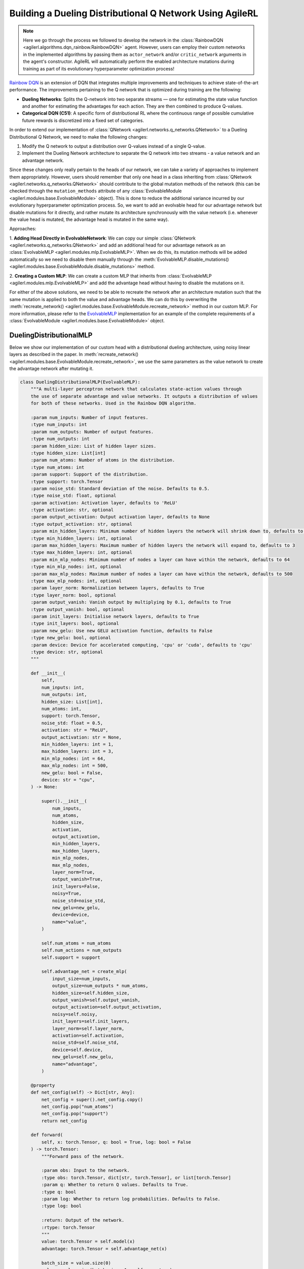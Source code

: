 .. _rainbow_dqn_tutorial:

Building a Dueling Distributional Q Network Using AgileRL
=========================================================

.. note::
    Here we go through the process we followed to develop the network in the :class:`RainbowDQN <agilerl.algorithms.dqn_rainbow.RainbowDQN>` agent. 
    However, users can employ their custom networks in the implemented algorithms by passing them as ``actor_network`` and/or ``critic_network`` 
    arguments in the agent's constructor. AgileRL will automatically perform the enabled architecture mutations during training as part of its 
    evolutionary hyperparameter optimization process!


`Rainbow DQN <https://arxiv.org/abs/1710.02298>`_ is an extension of DQN that integrates multiple improvements and techniques to achieve state-of-the-art performance. The improvements pertaining to the Q network that is optimized during training are the following:

* **Dueling Networks**: Splits the Q-network into two separate streams — one for estimating the state value function and another for estimating the advantages for each action. They are then combined to produce Q-values.
* **Categorical DQN (C51)**: A specific form of distributional RL where the continuous range of possible cumulative future rewards is discretized into a fixed set of categories.

In order to extend our implementation of :class:`QNetwork <agilerl.networks.q_networks.QNetwork>` to a Dueling Distributional Q Network, we need to make the following changes:

1. Modify the Q network to output a distribution over Q-values instead of a single Q-value.
2. Implement the Dueling Network architecture to separate the Q network into two streams - a value network and an advantage network.

Since these changes only really pertain to the heads of our network, we can take a variety of approaches to implement them appropriately. However, users
should remember that only one head in a class inheriting from :class:`QNetwork <agilerl.networks.q_networks.QNetwork>` should contribute to the global mutation methods of
the network (this can be checked through the ``mutation_methods`` attribute of any :class:`EvolvableModule <agilerl.modules.base.EvolvableModule>` object). This is done to reduce the additional variance
incurred by our evolutionary hyperparameter optimization process. So, we want to add an evolvable head for our advantage network but disable mutations for it
directly, and rather mutate its architecture synchronously with the value network (i.e. whenever the value head is mutated, the advantage head is mutated in the
same way).

Approaches:

1. **Adding Head Directly in EvolvableNetwork**: We can copy our simple :class:`QNetwork <agilerl.networks.q_networks.QNetwork>` and add an additional head for our advantage
network as an :class:`EvolvableMLP <agilerl.modules.mlp.EvolvableMLP>`. When we do this, its mutation methods will be added automatically so we need to disable them manually through the
:meth:`EvolvableMLP.disable_mutations() <agilerl.modules.base.EvolvableModule.disable_mutations>` method.

2. **Creating a Custom MLP**: We can create a custom MLP that inherits from :class:`EvolvableMLP <agilerl.modules.mlp.EvolvableMLP>` and add the advantage head without having to 
disable the mutations on it.

For either of the above solutions, we need to be able to recreate the network after an architecture mutation such that the same mutation is applied to both the
value and advantage heads. We can do this by overwriting the :meth:`recreate_network() <agilerl.modules.base.EvolvableModule.recreate_network>` method in our custom MLP.
For more information, please refer to the `EvolvableMLP <https://github.com/AgileRL/AgileRL/blob/complex-spaces/agilerl/modules/mlp.py#L9>`_ implementation for an example of
the complete requirements of a :class:`EvolvableModule <agilerl.modules.base.EvolvableModule>` object.

DuelingDistributionalMLP
------------------------

Below we show our implementation of our custom head with a distributional dueling architecture, using noisy linear layers as described in the paper. In
:meth:`recreate_network() <agilerl.modules.base.EvolvableModule.recreate_network>`, we use the same parameters as the value network to create the advantage network after mutating it.

.. code-block:: python

    class DuelingDistributionalMLP(EvolvableMLP):
        """A multi-layer perceptron network that calculates state-action values through
        the use of separate advantage and value networks. It outputs a distribution of values
        for both of these networks. Used in the Rainbow DQN algorithm.

        :param num_inputs: Number of input features.
        :type num_inputs: int
        :param num_outputs: Number of output features.
        :type num_outputs: int
        :param hidden_size: List of hidden layer sizes.
        :type hidden_size: List[int]
        :param num_atoms: Number of atoms in the distribution.
        :type num_atoms: int
        :param support: Support of the distribution.
        :type support: torch.Tensor
        :param noise_std: Standard deviation of the noise. Defaults to 0.5.
        :type noise_std: float, optional
        :param activation: Activation layer, defaults to 'ReLU'
        :type activation: str, optional
        :param output_activation: Output activation layer, defaults to None
        :type output_activation: str, optional
        :param min_hidden_layers: Minimum number of hidden layers the network will shrink down to, defaults to 1
        :type min_hidden_layers: int, optional
        :param max_hidden_layers: Maximum number of hidden layers the network will expand to, defaults to 3
        :type max_hidden_layers: int, optional
        :param min_mlp_nodes: Minimum number of nodes a layer can have within the network, defaults to 64
        :type min_mlp_nodes: int, optional
        :param max_mlp_nodes: Maximum number of nodes a layer can have within the network, defaults to 500
        :type max_mlp_nodes: int, optional
        :param layer_norm: Normalization between layers, defaults to True
        :type layer_norm: bool, optional
        :param output_vanish: Vanish output by multiplying by 0.1, defaults to True
        :type output_vanish: bool, optional
        :param init_layers: Initialise network layers, defaults to True
        :type init_layers: bool, optional
        :param new_gelu: Use new GELU activation function, defaults to False
        :type new_gelu: bool, optional
        :param device: Device for accelerated computing, 'cpu' or 'cuda', defaults to 'cpu'
        :type device: str, optional
        """

        def __init__(
            self,
            num_inputs: int,
            num_outputs: int,
            hidden_size: List[int],
            num_atoms: int,
            support: torch.Tensor,
            noise_std: float = 0.5,
            activation: str = "ReLU",
            output_activation: str = None,
            min_hidden_layers: int = 1,
            max_hidden_layers: int = 3,
            min_mlp_nodes: int = 64,
            max_mlp_nodes: int = 500,
            new_gelu: bool = False,
            device: str = "cpu",
        ) -> None:

            super().__init__(
                num_inputs,
                num_atoms,
                hidden_size,
                activation,
                output_activation,
                min_hidden_layers,
                max_hidden_layers,
                min_mlp_nodes,
                max_mlp_nodes,
                layer_norm=True,
                output_vanish=True,
                init_layers=False,
                noisy=True,
                noise_std=noise_std,
                new_gelu=new_gelu,
                device=device,
                name="value",
            )

            self.num_atoms = num_atoms
            self.num_actions = num_outputs
            self.support = support

            self.advantage_net = create_mlp(
                input_size=num_inputs,
                output_size=num_outputs * num_atoms,
                hidden_size=self.hidden_size,
                output_vanish=self.output_vanish,
                output_activation=self.output_activation,
                noisy=self.noisy,
                init_layers=self.init_layers,
                layer_norm=self.layer_norm,
                activation=self.activation,
                noise_std=self.noise_std,
                device=self.device,
                new_gelu=self.new_gelu,
                name="advantage",
            )

        @property
        def net_config(self) -> Dict[str, Any]:
            net_config = super().net_config.copy()
            net_config.pop("num_atoms")
            net_config.pop("support")
            return net_config

        def forward(
            self, x: torch.Tensor, q: bool = True, log: bool = False
        ) -> torch.Tensor:
            """Forward pass of the network.

            :param obs: Input to the network.
            :type obs: torch.Tensor, dict[str, torch.Tensor], or list[torch.Tensor]
            :param q: Whether to return Q values. Defaults to True.
            :type q: bool
            :param log: Whether to return log probabilities. Defaults to False.
            :type log: bool

            :return: Output of the network.
            :rtype: torch.Tensor
            """
            value: torch.Tensor = self.model(x)
            advantage: torch.Tensor = self.advantage_net(x)

            batch_size = value.size(0)
            value = value.view(batch_size, 1, self.num_atoms)
            advantage = advantage.view(batch_size, self.num_actions, self.num_atoms)

            x = value + advantage - advantage.mean(1, keepdim=True)
            if log:
                x = F.log_softmax(x.view(-1, self.num_atoms), dim=-1)
                return x.view(-1, self.num_actions, self.num_atoms)

            x = F.softmax(x.view(-1, self.num_atoms), dim=-1)
            x = x.view(-1, self.num_actions, self.num_atoms).clamp(min=1e-3)
            if q:
                x = torch.sum(x * self.support, dim=2)

            return x

        def recreate_network(self) -> None:
            """Recreates the network with the same parameters."""

            # Recreate value net with the same parameters
            super().recreate_network()

            advantage_net = create_mlp(
                input_size=self.num_inputs,
                output_size=self.num_actions * self.num_atoms,
                hidden_size=self.hidden_size,
                output_activation=self.output_activation,
                output_vanish=self.output_vanish,
                noisy=self.noisy,
                init_layers=self.init_layers,
                layer_norm=self.layer_norm,
                activation=self.activation,
                noise_std=self.noise_std,
                device=self.device,
                new_gelu=self.new_gelu,
                name="advantage",
            )

            self.advantage_net = EvolvableModule.preserve_parameters(
                self.advantage_net, advantage_net
            )


Creating a Custom Evolvable Network
------------------------------------------------------------------------------------

Now that we have our custom head, we can create a custom network that inherits from :class:`EvolvableNetwork <agilerl.networks.base.EvolvableNetwork>` 
and uses our custom head. Since we have done most of the work in the head, the implementation is quite simple and analogous to the 
:class:`QNetwork <agilerl.networks.q_networks.QNetwork>` implementation. We only need to change the head to our custom head and update the
:meth:`recreate_network() <agilerl.networks.base.EvolvableNetwork.recreate_network>` method to reflect the changes in the head.

.. code-block:: python

    from typing import Optional, Dict, Any
    from dataclasses import asdict

    import torch
    from gym import spaces

    from agilerl.networks.base import EvolvableNetwork
    from agilerl.modules.configs import MlpNetConfig

    class RainbowQNetwork(EvolvableNetwork):
        """RainbowQNetwork is an extension of the QNetwork that incorporates the Rainbow DQN improvements
        from "Rainbow: Combining Improvements in Deep Reinforcement Learning" (Hessel et al., 2017).

        Paper: https://arxiv.org/abs/1710.02298

        :param observation_space: Observation space of the environment.
        :type observation_space: spaces.Space
        :param action_space: Action space of the environment
        :type action_space: DiscreteSpace
        :param encoder_config: Configuration of the encoder network.
        :type encoder_config: ConfigType
        :param support: Support for the distributional value function.
        :type support: torch.Tensor
        :param num_atoms: Number of atoms in the distributional value function. Defaults to 51.
        :type num_atoms: int
        :param head_config: Configuration of the network MLP head.
        :type head_config: Optional[ConfigType]
        :param min_latent_dim: Minimum dimension of the latent space representation. Defaults to 8.
        :type min_latent_dim: int
        :param max_latent_dim: Maximum dimension of the latent space representation. Defaults to 128.
        :type max_latent_dim: int
        :param n_agents: Number of agents in the environment. Defaults to None, which corresponds to
            single-agent environments.
        :type n_agents: Optional[int]
        :param latent_dim: Dimension of the latent space representation.
        :type latent_dim: int
        :param device: Device to use for the network.
        :type device: str
        """

        def __init__(
            self,
            observation_space: spaces.Space,
            action_space: spaces.Discrete,
            support: torch.Tensor,
            num_atoms: int = 51,
            noise_std: float = 0.5,
            encoder_config: Optional[ConfigType] = None,
            head_config: Optional[ConfigType] = None,
            min_latent_dim: int = 8,
            max_latent_dim: int = 128,
            n_agents: Optional[int] = None,
            latent_dim: int = 32,
            device: str = "cpu",
        ):

            if isinstance(observation_space, spaces.Box) and not is_image_space(
                observation_space
            ):
                if encoder_config is None:
                    encoder_config = asdict(MlpNetConfig(hidden_size=[16]))

                encoder_config["noise_std"] = noise_std
                encoder_config["output_activation"] = encoder_config.get(
                    "activation", "ReLU"
                )
                encoder_config["output_vanish"] = False
                encoder_config["init_layers"] = False
                encoder_config["layer_norm"] = True

            super().__init__(
                observation_space,
                encoder_config=encoder_config,
                action_space=action_space,
                min_latent_dim=min_latent_dim,
                max_latent_dim=max_latent_dim,
                n_agents=n_agents,
                latent_dim=latent_dim,
                device=device,
            )

            if not isinstance(action_space, (spaces.Discrete, spaces.MultiDiscrete)):
                raise ValueError("Action space must be either Discrete or MultiDiscrete")

            if head_config is None:
                head_config = asdict(
                    MlpNetConfig(
                        hidden_size=[16], output_activation=None, noise_std=noise_std
                    )
                )
            elif isinstance(head_config, NetConfig):
                head_config = asdict(head_config)
                head_config["noise_std"] = noise_std

            # The heads should have no output activation
            head_config["output_activation"] = None

            for arg in ["noisy", "init_layers", "layer_norm", "output_vanish"]:
                if head_config.get(arg, None) is not None:
                    head_config.pop(arg)

            self.num_actions = spaces.flatdim(action_space)
            self.num_atoms = num_atoms
            self.support = support
            self.noise_std = noise_std

            # Build value and advantage networks
            self.build_network_head(head_config)

        @property
        def init_dict(self) -> Dict[str, Any]:
            """Initializes the configuration of the Rainbow Q network.

            :return: Configuration of the Rainbow Q network.
            :rtype: Dict[str, Any]
            """
            return {
                "observation_space": self.observation_space,
                "action_space": self.action_space,
                "support": self.support,
                "num_atoms": self.num_atoms,
                "encoder_config": self.encoder.net_config,
                "head_config": self.head_net.net_config,
                "min_latent_dim": self.min_latent_dim,
                "max_latent_dim": self.max_latent_dim,
                "n_agents": self.n_agents,
                "latent_dim": self.latent_dim,
                "device": self.device,
            }

        def build_network_head(self, net_config: Dict[str, Any]) -> None:
            """Builds the value and advantage heads of the network based on the passed configuration.

            :param net_config: Configuration of the network head.
            :type net_config: Dict[str, Any]
            """
            self.head_net = DuelingDistributionalMLP(
                num_inputs=self.latent_dim,
                num_outputs=self.num_actions,
                num_atoms=self.num_atoms,
                support=self.support,
                device=self.device,
                **net_config
            )

        def forward(
            self, obs: TorchObsType, q: bool = True, log: bool = False
        ) -> torch.Tensor:
            """Forward pass of the Rainbow Q network.

            :param obs: Input to the network.
            :type obs: torch.Tensor, dict[str, torch.Tensor], or list[torch.Tensor]
            :param q: Whether to return Q values. Defaults to True.
            :type q: bool
            :param log: Whether to return log probabilities. Defaults to False.
            :type log: bool

            :return: Output of the network.
            :rtype: torch.Tensor
            """
            latent = self.encoder(obs)
            return self.head_net(latent, q=q, log=log)

        def recreate_network(self) -> None:
            """Recreates the network"""
            encoder = self._build_encoder(self.encoder.net_config)

            head_net = DuelingDistributionalMLP(
                num_inputs=self.latent_dim,
                num_outputs=self.num_actions,
                num_atoms=self.num_atoms,
                support=self.support,
                device=self.device,
                **self.head_net.net_config
            )

            self.encoder = EvolvableModule.preserve_parameters(self.encoder, encoder)
            self.head_net = EvolvableModule.preserve_parameters(self.head_net, head_net)

Available Architecture Mutations in the Network
------------------------------------------------

When defining complex networks with nested ``EvolvabelModule`` objects like the one above, it is useful to inspect the available architecture mutations
that can be applied to the network. This can be done by calling the ``mutation_methods`` attribute of the network object.

.. code-block:: python

    import torch
    from gymnasium import spaces 

    # Define an image observation space and a discrete action space
    observation_space = spaces.Box(low=0, high=255, shape=(3, 128, 128), dtype=np.uint8)
    action_space = spaces.Discrete(4)

    support = torch.linspace(-10, 10, 51)

    network = RainbowQNetwork(
        observation_space=observation_space,
        action_space=action_space,
        support=torch.linspace(-10, 10, 51), # Support for the DuelingDistributionalMLP
        )

    print(network.mutation_methods)

This will output the following list of available mutations. We can recognise the mutation methods of the underlying ``EvolvableCNN`` encoder, the 
``DuelingDistributionalMLP`` head, and the **add_latent_node** and **remove_latent_node** mutations that are available for all instances of ``EvolvabelNetwork``.

.. code-block:: text

    [
    'head_net.remove_layer',
    'head_net.add_layer',
    'add_latent_node',
    'remove_latent_node',
    'encoder.remove_channel',
    'encoder.add_channel',
    'encoder.change_kernel',
    'head_net.remove_node',
    'head_net.add_node'
    ]

Training the Rainbow DQN Agent
------------------------------

Now that we have our custom network, we can define it with a specific architecture and pass it to the 
:class:`RainbowDQN <agilerl.algorithms.dqn_rainbow.RainbowDQN>` agent as the ``actor_network`` argument. The agent will automatically mutate the architecture 
of the network with the corresponding probability specified in the ``architecture`` argument of ::class:`Mutations <agilerl.hpo.mutation.Mutations>`.

End-to-end example
~~~~~~~~~~~~~~~~~~

.. code-block:: python

    import imageio
    import gymnasium as gym
    import numpy as np
    import torch

    from agilerl.algorithms.core.registry import HyperparameterConfig, RLParameter
    from agilerl.algorithms.dqn_rainbow import RainbowDQN
    from agilerl.hpo.mutation import Mutations
    from agilerl.hpo.tournament import TournamentSelection
    from agilerl.networks import RainbowQNetwork
    from agilerl.components.replay_buffer import (
        MultiStepReplayBuffer,
        PrioritizedReplayBuffer,
    )
    from agilerl.training.train_off_policy import train_off_policy
    from agilerl.utils.utils import make_vect_envs

    device = torch.device("cuda" if torch.cuda.is_available() else "cpu")

    # Create environment
    num_envs=16
    env = make_vect_envs("CartPole-v1", num_envs=num_envs)

    observation_space = env.single_observation_space
    action_space = env.single_action_space

    # Hyperparameters
    INIT_HP = {
        "BATCH_SIZE": 64,  # Batch size
        "LR": 0.0001,  # Learning rate
        "GAMMA": 0.99,  # Discount factor
        "MEMORY_SIZE": 100_000,  # Max memory buffer size
        "LEARN_STEP": 1,  # Learning frequency
        "N_STEP": 3,  # Step number to calculate td error
        "PER": True,  # Use prioritized experience replay buffer
        "ALPHA": 0.6,  # Prioritized replay buffer parameter
        "BETA": 0.4,  # Importance sampling coefficient
        "TAU": 0.001,  # For soft update of target parameters
        "PRIOR_EPS": 0.000001,  # Minimum priority for sampling
        "NUM_ATOMS": 51,  # Unit number of support
        "V_MIN": -200.0,  # Minimum value of support
        "V_MAX": 200.0,  # Maximum value of support
        "NOISY": True,  # Add noise directly to the weights of the network
        # Swap image channels dimension from last to first [H, W, C] -> [C, H, W]
        "LEARNING_DELAY": 1000,  # Steps before starting learning
        "CHANNELS_LAST": False,  # Use with RGB states
        "TARGET_SCORE": 200.0,  # Target score that will beat the environment
        "MAX_STEPS": 200000,  # Maximum number of steps an agent takes in an environment
        "EVO_STEPS": 10000,  # Evolution frequency
        "EVAL_STEPS": None,  # Number of evaluation steps per episode
        "EVAL_LOOP": 1,  # Number of evaluation episodes
        "TOURN_SIZE": 4,  # Tournament size
        "POP_SIZE": 4,  # Population size
        "ELITISM": True,  # Use elitism in the tournament
    }

    MUTATION_PARAMS = {
        "NO_MUTATION": 0.4,  # Probability of no mutation
        "ARCHITECTURE": 0.2,  # Probability of architecture mutation
        "NEW_LAYER_PROB": 0.2,  # Probability of adding a new layer
        "PARAMETERS": 0.2,  # Probability of changing parameters
        "ACTIVATION": 0.2,  # Probability of changing activation function
        "RL_HP": 0.2,  # Probability of changing RL hyperparameters
        "MUTATION_SD": 0.1,  # Standard deviation of the mutation
        "RAND_SEED": 42,  # Random seed
    }

    # Actor architecture configuration
    NET_CONFIG = {
        "latent_dim": 32, # latent dimension for observation encodings
        "encoder_config": {
            "hidden_size": [64] # Encoder hidden size
        },
        "head_config": {
            "hidden_size": [64] # Head hidden size
        }
    }
    
    # Define the support for the distributional value function and the custom actor
    support = torch.linspace(INIT_HP['V_MIN'], INIT_HP['V_MAX'], INIT_HP['NUM_ATOMS'], device=device)
    actor = RainbowQNetwork(
        observation_space=observation_space,
        action_space=action_space,
        support=support,
        device=device,
        **NET_CONFIG
    )

    # RL hyperparameters configuration for mutation during training
    hp_config = HyperparameterConfig(
        lr = RLParameter(min=6.25e-5, max=1e-2),
        learn_step = RLParameter(min=1, max=10, dtype=int),
        batch_size = RLParameter(
            min=8, max=512, dtype=int
            )
    )

    # Tournament selection 
    tournament = TournamentSelection(
        tournament_size=INIT_HP["TOURN_SIZE"],
        elitism=INIT_HP["ELITISM"],
        population_size=INIT_HP["POP_SIZE"],
        eval_loop=INIT_HP["EVAL_LOOP"],
    )

    # Define the mutation parameters
    mutations = Mutations(
        no_mutation=MUTATION_PARAMS["NO_MUTATION"],
        architecture=MUTATION_PARAMS["ARCHITECTURE"],
        new_layer_prob=MUTATION_PARAMS["NEW_LAYER_PROB"],
        parameters=MUTATION_PARAMS["PARAMETERS"],
        activation=MUTATION_PARAMS["ACTIVATION"],
        rl_hp=MUTATION_PARAMS["RL_HP"],
        mutation_sd=MUTATION_PARAMS["MUTATION_SD"],
        rand_seed=MUTATION_PARAMS["RAND_SEED"],
        device=device,
    )

    # Define a population of agents
    agent_pop = RainbowDQN.population(
        size=INIT_HP['POP_SIZE'], # Number of individuals to mutate
        observation_space=observation_space,
        action_space=action_space,
        actor_network=actor,
        hp_config=hp_config,
        batch_size=INIT_HP["BATCH_SIZE"],
        lr=INIT_HP["LR"],
        learn_step=INIT_HP["LEARN_STEP"],
        gamma=INIT_HP["GAMMA"],
        tau=INIT_HP["TAU"],
        beta=INIT_HP["BETA"],
        prior_eps=INIT_HP["PRIOR_EPS"],
        num_atoms=INIT_HP["NUM_ATOMS"],
        v_min=INIT_HP["V_MIN"],
        v_max=INIT_HP["V_MAX"],
        n_step=INIT_HP["N_STEP"],
        device=device
    )

    # Prioritised experience replay with N-step memory
    field_names = ["state", "action", "reward", "next_state", "done"]
    memory = PrioritizedReplayBuffer(
        memory_size=INIT_HP["MEMORY_SIZE"],
        field_names=field_names,
        num_envs=num_envs,
        alpha=INIT_HP["ALPHA"],
        gamma=INIT_HP["GAMMA"],
        device=device,
    )
    n_step_memory = MultiStepReplayBuffer(
        memory_size=INIT_HP["MEMORY_SIZE"],
        field_names=field_names,
        num_envs=num_envs,
        n_step=INIT_HP["N_STEP"],
        gamma=INIT_HP["GAMMA"],
        device=device,
    )

    # Train the agent
    trained_pop, pop_fitnesses = train_off_policy(
        env,
        "CartPole-v1",
        "RainbowDQN",
        agent_pop,
        memory=memory,
        n_step_memory=n_step_memory,
        n_step=True,
        per=True,
        INIT_HP=INIT_HP,
        MUT_P=MUTATION_PARAMS,
        max_steps=INIT_HP["MAX_STEPS"],
        evo_steps=INIT_HP["EVO_STEPS"],
        eval_steps=INIT_HP["EVAL_STEPS"],
        eval_loop=INIT_HP["EVAL_LOOP"],
        learning_delay=INIT_HP["LEARNING_DELAY"],
        target=INIT_HP["TARGET_SCORE"],
        tournament=tournament,
        mutation=mutations,
        wb=INIT_HP["WANDB"],
    )




